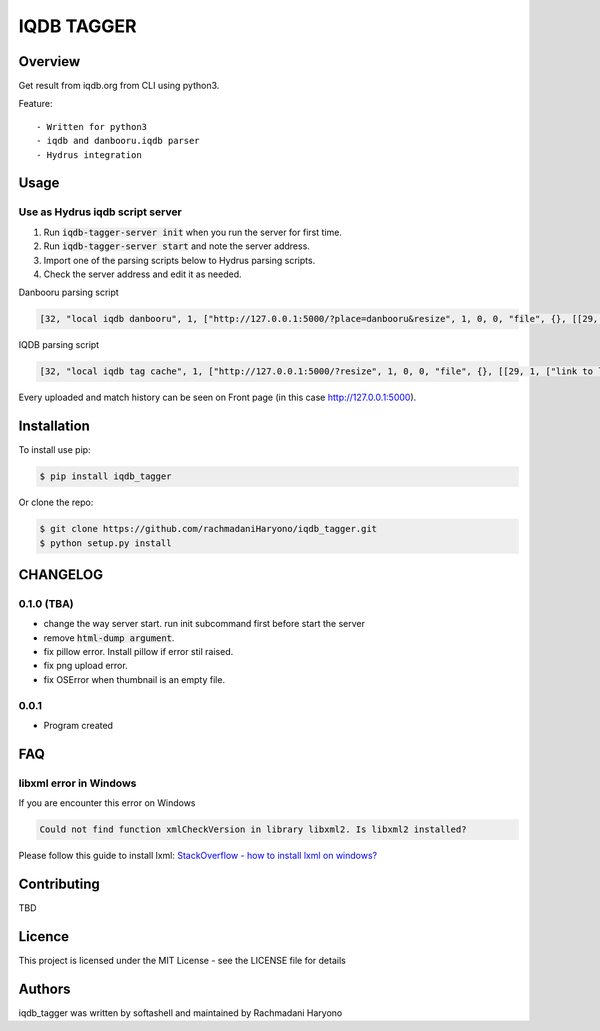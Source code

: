 IQDB TAGGER
===========

.. image:: https://travis-ci.org/jarun/Buku.svg?branch=master
    :target: https://travis-ci.org/jarun/Buku

.. image:: https://img.shields.io/badge/python-3-brightgreen.svg

Overview
--------

Get result from iqdb.org from CLI using python3.

Feature::

 - Written for python3
 - iqdb and danbooru.iqdb parser
 - Hydrus integration


Usage
-----

Use as Hydrus iqdb script server
````````````````````````````````
1. Run :code:`iqdb-tagger-server init` when you run the server for first time.
2. Run :code:`iqdb-tagger-server start` and note the server address.
3. Import one of the parsing scripts below to Hydrus parsing scripts.
4. Check the server address and edit it as needed.

Danbooru parsing script

.. code:: json

    [32, "local iqdb danbooru", 1, ["http://127.0.0.1:5000/?place=danbooru&resize", 1, 0, 0, "file", {}, [[29, 1, ["link to danbooru", [27, 2, [[["a", {"data-status": "best-match", "data-netloc": "danbooru-donmai"}, 0]], "href", [0, 0, "", ""]]], [[30, 1, ["", 0, [27, 2, [[["section", {"id": "tag-list"}, 0], ["li", {"class": "category-1"}, null], ["a", {"class": "search-tag"}, 0]], null, [0, 0, "", ""]]], "creator"]], [30, 1, ["", 0, [27, 2, [[["section", {"id": "tag-list"}, 0], ["li", {"class": "category-3"}, null], ["a", {"class": "search-tag"}, 0]], null, [0, 0, "", ""]]], "series"]], [30, 1, ["", 0, [27, 2, [[["section", {"id": "tag-list"}, 0], ["li", {"class": "category-4"}, null], ["a", {"class": "search-tag"}, 0]], null, [0, 0, "", ""]]], "character"]], [30, 1, ["", 0, [27, 2, [[["section", {"id": "tag-list"}, 0], ["li", {"class": "category-0"}, null], ["a", {"class": "search-tag"}, 0]], null, [0, 0, "", ""]]], ""]]]]]]]]

IQDB parsing script

.. code:: json

    [32, "local iqdb tag cache", 1, ["http://127.0.0.1:5000/?resize", 1, 0, 0, "file", {}, [[29, 1, ["link to local cache", [27, 2, [[["a", {"data-status": "best-match", "class": "img-match-detail"}, null]], "href", [0, 0, "", ""]]], [[30, 1, ["", 0, [27, 2, [[["ul", {"id": "tag-info-list"}, 0], ["li", {"class": "tag-creator"}, null]], null, [0, 0, "", ""]]], "creator"]], [30, 1, ["", 0, [27, 2, [[["ul", {"id": "tag-info-list"}, 0], ["li", {"class": "tag-character"}, null]], null, [0, 0, "", ""]]], "character"]], [30, 1, ["", 0, [27, 2, [[["ul", {"id": "tag-info-list"}, 0], ["li", {"class": "tag-series"}, null]], null, [0, 0, "", ""]]], "series"]], [30, 1, ["", 0, [27, 2, [[["ul", {"id": "tag-info-list"}, 0], ["li", {"class": "tag-general"}, null]], null, [0, 0, "", ""]]], ""]], [30, 1, ["", 0, [27, 2, [[["ul", {"id": "tag-info-list"}, 0], ["li", {"class": "tag-meta"}, null]], null, [0, 0, "", ""]]], "meta"]]]]]]]]

Every uploaded and match history can be seen on Front page (in this case http://127.0.0.1:5000).

Installation
------------

To install use pip:

.. code:: bash

    $ pip install iqdb_tagger


Or clone the repo:

.. code:: bash

    $ git clone https://github.com/rachmadaniHaryono/iqdb_tagger.git
    $ python setup.py install

CHANGELOG
---------

0.1.0 (TBA)
```````````

- change the way server start. run init subcommand first before start the server
- remove :code:`html-dump argument`.
- fix pillow error. Install pillow if error stil raised.
- fix png upload error.
- fix OSError when thumbnail is an empty file.

0.0.1
`````
- Program created

FAQ
---

libxml error in Windows
```````````````````````

If you are encounter this error on Windows

.. code::

    Could not find function xmlCheckVersion in library libxml2. Is libxml2 installed?

Please follow this guide to install lxml: `StackOverflow - how to install lxml on windows?`_

Contributing
------------

TBD

Licence
-------

This project is licensed under the MIT License - see the LICENSE file for details


Authors
-------

iqdb_tagger was written by softashell and maintained by Rachmadani Haryono

.. _StackOverflow - how to install lxml on windows?: https://stackoverflow.com/questions/29440482/how-to-install-lxml-on-windows
